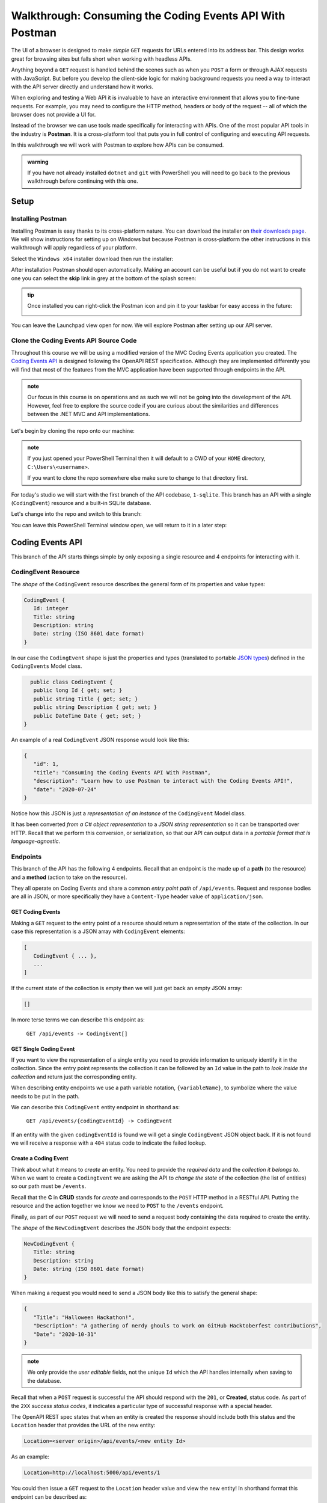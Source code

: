 =========================================================
Walkthrough: Consuming the Coding Events API With Postman
=========================================================

The UI of a browser is designed to make *simple* ``GET`` requests for URLs entered into its address bar. This design works great for browsing sites but falls short when working with headless APIs. 

Anything beyond a ``GET`` request is handled behind the scenes such as when you ``POST`` a form or through AJAX requests with JavaScript. But before you develop the client-side logic for making background requests you need a way to interact with the API server directly and understand how it works.

When exploring and testing a Web API it is invaluable to have an interactive environment that allows you to fine-tune requests. For example, you may need to configure the HTTP method, headers or body of the request -- all of which the browser does not provide a UI for.

Instead of the browser we can use tools made specifically for interacting with APIs. One of the most popular API tools in the industry is **Postman**. It is a cross-platform tool that puts you in full control of configuring and executing API requests. 

In this walkthrough we will work with Postman to explore how APIs can be consumed.

.. admonition:: warning

   If you have not already installed ``dotnet`` and ``git`` with PowerShell you will need to go back to the previous walkthrough before continuing with this one. 

Setup
=====

Installing Postman
------------------

Installing Postman is easy thanks to its cross-platform nature. You can download the installer on `their downloads page <https://www.postman.com/downloads/>`_. We will show instructions for setting up on Windows but because Postman is cross-platform the other instructions in this walkthrough will apply regardless of your platform.

Select the ``Windows x64`` installer download then run the installer:

.. image:: /_static/images/postman/download-installer.png
   :alt: Download Windows x64 Postman installer

After installation Postman should open automatically. Making an account can be useful but if you do not want to create one you can select the **skip** link in grey at the bottom of the splash screen:

.. image:: /_static/images/postman/account.png
   :alt: Postman splash screen for new account

.. admonition:: tip

   Once installed you can right-click the Postman icon and pin it to your taskbar for easy access in the future:

   .. image:: /_static/images/postman/pin-taskbar.png
      :alt: Pin Postman application to taskbar on Windows

You can leave the Launchpad view open for now. We will explore Postman after setting up our API server.

.. image:: /_static/images/postman/launchpad-view.png
   :alt: Postman Launchpad view

Clone the Coding Events API Source Code
---------------------------------------

Throughout this course we will be using a modified version of the MVC Coding Events application you created. The `Coding Events API <https://github.com/LaunchCodeEducation/coding-events-api/tree/1-sqlite>`_ is designed following the OpenAPI REST specification. Although they are implemented differently you will find that most of the features from the MVC application have been supported through endpoints in the API.

.. admonition:: note

   Our focus in this course is on operations and as such we will not be going into the development of the API. However, feel free to explore the source code if you are curious about the similarities and differences between the .NET MVC and API implementations.

Let's begin by cloning the repo onto our machine:

.. admonition:: note

   If you just opened your PowerShell Terminal then it will default to a CWD of your ``HOME`` directory, ``C:\Users\<username>``. 
   
   If you want to clone the repo somewhere else make sure to change to that directory first.

.. sourcecode:: powershell
   :caption: Windows/PowerShell

   > git clone https://github.com/launchcodeeducation/coding-events-api

For today's studio we will start with the first branch of the API codebase, ``1-sqlite``. This branch has an API with a single (``CodingEvent``) resource and a built-in SQLite database. 

Let's change into the repo and switch to this branch:

.. sourcecode:: powershell
   :caption: Windows/PowerShell

   # cd is an alias (like a nick-name) for the Set-Location cmdlet in PowerShell
   > cd coding-events-api

   # check out the 1-sqlite branch
   > git checkout 1-sqlite

You can leave this PowerShell Terminal window open, we will return to it in a later step:

.. image:: /_static/images/postman/powershell-in-repo-dir.png
   :alt: PowerShell in coding-events-api repo directory on 1-sqlite branch

Coding Events API
=================

This branch of the API starts things simple by only exposing a single resource and 4 endpoints for interacting with it.

CodingEvent Resource
--------------------

The *shape* of the ``CodingEvent`` resource describes the general form of its properties and value types:

.. sourcecode:: json

   CodingEvent {
      Id: integer
      Title: string
      Description: string
      Date: string (ISO 8601 date format)
   }

In our case the ``CodingEvent`` shape is just the properties and types (translated to portable `JSON types <https://json-schema.org/understanding-json-schema/reference/type.html>`_) defined in the ``CodingEvents`` Model class.

.. sourcecode:: csharp

     public class CodingEvent {
      public long Id { get; set; }
      public string Title { get; set; }
      public string Description { get; set; }
      public DateTime Date { get; set; }
   }

An example of a real ``CodingEvent`` JSON response would look like this:

.. sourcecode:: json

   {
      "id": 1,
      "title": "Consuming the Coding Events API With Postman",
      "description": "Learn how to use Postman to interact with the Coding Events API!",
      "date": "2020-07-24"
   }

Notice how this JSON is just a *representation of an instance* of the ``CodingEvent`` Model class. 

It has been converted *from a C# object representation* to a *JSON string representation* so it can be transported over HTTP. Recall that we perform this conversion, or serialization, so that our API can output data in a *portable format that is language-agnostic*.

Endpoints
---------

This branch of the API has the following 4 endpoints. Recall that an endpoint is the made up of a **path** (to the resource) and a **method** (action to take on the resource). 

They all operate on Coding Events and share a common *entry point path* of ``/api/events``. Request and response bodies are all in JSON, or more specifically they have a ``Content-Type`` header value of ``application/json``.

GET Coding Events
^^^^^^^^^^^^^^^^^

Making a ``GET`` request to the entry point of a resource should return a representation of the state of the collection. In our case this representation is a JSON array with ``CodingEvent`` elements:

.. sourcecode:: json

   [
      CodingEvent { ... },
      ...
   ]

If the current state of the collection is empty then we will just get back an empty JSON array:

.. sourcecode:: json

   []

In more terse terms we can describe this endpoint as:

   ``GET /api/events -> CodingEvent[]``

GET Single Coding Event
^^^^^^^^^^^^^^^^^^^^^^^

If you want to view the representation of a single entity you need to provide information to uniquely identify it in the collection. Since the entry point represents the collection it can be followed by an ``Id`` value in the path to *look inside the collection* and return just the corresponding entity.

.. todo:: directory path analogy, collection/individual or collection/sub-collection/individual etc

When describing entity endpoints we use a path variable notation, ``{variableName}``, to symbolize where the value needs to be put in the path. 

We can describe this ``CodingEvent`` entity endpoint in shorthand as:

   ``GET /api/events/{codingEventId} -> CodingEvent``

If an entity with the given ``codingEventId`` is found we will get a single ``CodingEvent`` JSON object back. If it is not found we will receive a response with a ``404`` status code to indicate the failed lookup.

Create a Coding Event
^^^^^^^^^^^^^^^^^^^^^

Think about what it means to *create* an entity. You need to provide the *required data* and the *collection it belongs to*. When we want to create a ``CodingEvent`` we are asking the API to *change the state* of the collection (the list of entities) so our path must be ``/events``.

Recall that the **C** in **CRUD** stands for *create* and corresponds to the ``POST`` HTTP method in a RESTful API. Putting the resource and the action together we know we need to ``POST`` to the ``/events`` endpoint.

Finally, as part of our ``POST`` request we will need to send a request body containing the data required to create the entity.

The *shape* of the ``NewCodingEvent`` describes the JSON body that the endpoint expects:

.. sourcecode:: json

   NewCodingEvent {
      Title: string
      Description: string
      Date: string (ISO 8601 date format)
   }

When making a request you would need to send a JSON body like this to satisfy the general shape:

.. sourcecode:: json

   {
      "Title": "Halloween Hackathon!",
      "Description": "A gathering of nerdy ghouls to work on GitHub Hacktoberfest contributions",
      "Date": "2020-10-31"
   }

.. admonition:: note

   We only provide the *user editable* fields, not the unique ``Id`` which the API handles internally when saving to the database.

Recall that when a ``POST`` request is successful the API should respond with the ``201``, or **Created**, status code. As part of the ``2XX`` *success status codes*, it indicates a particular type of successful response with a special header.

The OpenAPI REST spec states that when an entity is created the response should include both this status and the ``Location`` header that provides the URL of the new entity:

.. sourcecode:: json

   Location=<server origin>/api/events/<new entity Id>

As an example:

.. sourcecode:: json

   Location=http://localhost:5000/api/events/1

You could then issue a ``GET`` request to the ``Location`` header value and view the new entity! In shorthand format this endpoint can be described as:

   ``POST /api/events (NewCodingEvent) -> 201``

If the request fails because of a *user error* then it will respond with a ``400`` status code and a message about what went wrong. In ths case of ``CodingEvent`` entities the following validation criteria must be met:

- ``Title``: 10-100 characters
- ``Description``: less than 1000 characters

Delete a Coding Event
^^^^^^^^^^^^^^^^^^^^^

Deleting a ``CodingEvent`` resource means to operate on a single entity. This should make sense as it would be too powerful to expose the ability to delete the entire collection. Just like the endpoint for getting a single entity, this endpoint requires a ``codingEventId`` path variable.

When an resource is deleted the OpenAPI spec expects the API to respond with a ``204`` status code. Similar to the ``201`` status, this code indicates a success with no response body or special headers. 

The deletion endpoint can be described in shorthand as:

   ``DELETE /api/events/{codingEventId} -> 204``

If you attempt to delete a resource that doesn't exist (with an incorrect ``codingEventId``) then the endpoint will respond with an expected ``404`` status and message.

Summary
^^^^^^^

Two endpoints at the entry point path, ``/events``, to interact with the collection as a whole:

- **list Coding Events**: ``GET /api/events -> CodingEvent[]``
- **create a Coding Event**: ``POST /api/events (NewCodingEvent) -> 201``

And two that require a sub-path variable, ``/events/{codingEventId}``, to interact with a single entity:

- **delete a Coding Event**: ``DELETE /api/events/{codingEventId} -> 201``
- **find single Coding Event**: ``GET /api/events/{codingEventId} -> CodingEvent``

Making Requests to the Coding Events API
========================================

Start the API Server
--------------------

In your PowerShell Terminal enter the following commands to run the API from the command-line. We will learn more about the ``dotnet`` tool in later lessons:

.. admonition:: note

   If you didn't leave your PowerShell window open make sure to navigate back to the ``coding-events-api`` repo directory before issuing the following commands.

We will need to change to the ``CodingEventsAPI`` project directory (inside the repo directory) to run the project. 

If you cloned the repo into your ``HOME`` directory then the absolute path will be ``C:\Users\<username>\coding-events-api\CodingEventsAPI``.

.. sourcecode:: powershell
   :caption: Windows/PowerShell, run from coding-events-repo directory

   # change to the CodingEventsAPI project directory
   > cd CodingEventsAPI

   # run the project
   > dotnet run

   info: Microsoft.Hosting.Lifetime[0]
      Now listening on: https://localhost:5001
   info: Microsoft.Hosting.Lifetime[0]
         Now listening on: http://localhost:5000
   info: Microsoft.Hosting.Lifetime[0]
         Application started. Press Ctrl+C to shut down.
   info: Microsoft.Hosting.Lifetime[0]
         Hosting environment: Development
   info: Microsoft.Hosting.Lifetime[0]
         Content root path: C:\Users\<username>\coding-events-api\CodingEventsAPI

List the Coding Events
----------------------

Now that our API server is up we can make our first request from Postman. To create a new request select the **New** button in the top left corner:

.. image:: /_static/images/postman/new-button.png
   :alt: Postman New item button

Creating a New Request
^^^^^^^^^^^^^^^^^^^^^^

With the new item dialog open select the **create new** tab (on the left) then select **Request** (under **building blocks**). 

.. image:: /_static/images/postman/new-item-dialog.png
   :alt: Postman New item dialog

This will open the new request dialog:

.. image:: /_static/images/postman/new-request-dialog.png
   :alt: Postman New Request dialog

Postman requests require a **name** and a **collection**. A collection is just a container to hold related requests. They make it easy to import and export *collections of requests* for portability across teams. For our first request enter the **name** ``list coding events``.

At the bottom of the new request dialog you will see that the collections are empty. Select the orange **create collection** button then enter the name ``coding events API``. Now the new request dialog will change the button to say **Save to coding events API**:

.. image:: /_static/images/postman/new-request-dialog-complete.png
   :alt: Postman New Request save to collection

After saving, a new request tab will be created where you can customize its behavior:

.. image:: /_static/images/postman/empty-request-tab.png
   :alt: Postman new request tab

Configuring the Request
^^^^^^^^^^^^^^^^^^^^^^^

Postman exposes an exhaustive set of tools for configuring every aspect of a request. For this request we will need to define:

#. the URL of the endpoint: ``http://localhost:5000/api/events``
#. the HTTP method of the endpoint: ``GET``
#. the request header: (``Accept`` ``application/json``)

To the left of the URL bar is a dropdown selector for HTTP methods. It will default to ``GET`` but in the following requests you will need to select the appropriate method from this list. 

.. image:: /_static/images/postman/http-method-selector.png
   :alt: Postman HTTP method selector

Underneath the URL bar are tabs for other aspects of the request. Select the ``Headers`` tab to configure our header. This header lets the API know that we *accept responses* that are formatted as JSON. 

.. admonition:: note

   In our context the API *only responds with JSON*. However, some APIs offer multiple `MIME types <https://developer.mozilla.org/en-US/docs/Web/HTTP/Basics_of_HTTP/MIME_types>`_ for their responses so it is a best practice to set this header explicitly to the content type your consuming application expects.

You can set multiple headers in this section. As you begin to type the name and value Postman will autocomplete them for you. After configuration your request should look like this:

.. image:: /_static/images/postman/list-coding-events-request.png
   :alt: Postman list coding events request configured

To issue the request you can select the blue **Send** button or use the ``ctrl + enter`` keyboard shortcut. 

Viewing the Response
^^^^^^^^^^^^^^^^^^^^

Below the request configuration you can see the response section has been populated. From here you can see the response body along with the status code (top right) and headers:

.. image:: /_static/images/postman/list-coding-events-response.png
   :alt: Postman list coding events responses

Since this is our first time running the application the database is empty. We expectedly received an empty JSON list ``[]`` which corresponds to the **empty representation of the Coding Events collection**.

If you select the **headers** tab you can see the API respected our ``Accept`` request header and provided the response in ``application/json`` format.

.. image:: /_static/images/postman/response-headers.png
   :alt: Postman response headers

.. admonition:: note

   If you get a **connection refused** error it means you likely forgot to start the API server or mistyped the URL. Check both of these before attempting the request again.

   .. image:: /_static/images/postman/connection-refused.png
      :alt: Postman request connection refused error

Create a Coding Event
---------------------

For our next request we will create a Coding Event. Repeat the steps you performed in the previous request:

#. create a new request named: ``create coding event``
#. add it to the existing ``coding events API`` collection

This request will **change the state of the Coding Events collection** by adding a new entity to it. Recall that the shorthand for this request is:

   ``POST /api/events (NewCodingEvent) -> 201``

We will need to set the following request settings:

#. the URL of the endpoint: ``http://localhost:5000/api/events``
#. the HTTP method of the endpoint: ``POST``
#. the request header: (``Content-Type`` ``application/json``)
#. the request body: a JSON ``NewCodingEvent`` object

As a best practice we explicitly define that our request contains ``application/json`` data so that the API knows how to parse the incoming request body. In addition to the configurations you are familiar with setting we will need to define the request body.

For this task you can select the **Body** tab that is next to **Headers**. 

The body of the request must be in a **raw JSON** format. Once selecting this format enter the following JSON body:

.. sourcecode:: json

   {
      "Title": "Halloween Hackathon!",
      "Description": "A gathering of nerdy ghouls to work on GitHub Hacktoberfest contributions",
      "Date": "2020-10-31"
   }

Before sending the request check that yours matches the following configuration:

.. image:: /_static/images/postman/create-coding-event-request.png
   :alt: Postman create coding event request configuration

Analyzing the Response
^^^^^^^^^^^^^^^^^^^^^^

You can see in the response that the API reflected back the new ``CodingEvent`` with a unique ``id`` assigned to it. Looking at the status code (``201``) and headers of the response we can see the API conformed to the OpenAPI spec. 

The URL value of the ``Location`` header, ``http://localhost:5000/api/events/1``, can be used to view the individual ``CodingEvent`` entity that was created.

Sending a Bad Request
^^^^^^^^^^^^^^^^^^^^^

To illustrate the rejection of bad requests let's send one that violates the ``NewCodingEvent`` validation constraints. Send another request with the following JSON body:

.. sourcecode:: json

   {
      "Title": "too short",
      "Description": "A gathering of nerdy ghouls to work on GitHub Hacktoberfest contributions",
      "Date": "2020-10-31"
   }

You can see from the response that the API rejected the request due to **user error**. The response had a **bad request** status of ``400`` and the body included information about what needs to be corrected to issue a successful request:

.. image:: /_static/images/postman/create-coding-event-bad-request.png
   :alt: Postman response of create coding event with a bad request body

Get a Single Coding Event
-------------------------

Re-list the Coding Events
-------------------------

Delete a Coding Event
---------------------

Find a Missing Coding Event 404
-------------------------------

Bonus
=====

Continue Creating, Finding, Deleting
------------------------------------

From CLI
--------

You can do this from the command line ``Invoke-RestMethod/Invoke-WebRequest`` and ``curl``.

``Invoke-WebRequest`` similar to beautiful soup overwhelming for students

``Invoke-RestMethod`` less output easier for students